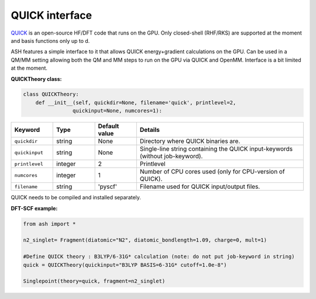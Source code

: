 QUICK interface
======================================

`QUICK <https://quick-docs.readthedocs.io/en/latest/about.html>`_  is an open-source HF/DFT code that runs on the GPU. 
Only closed-shell (RHF/RKS) are supported at the moment and basis functions only up to d.

ASH features a simple interface to it that allows QUICK energy+gradient calculations on the GPU.
Can be used in a QM/MM setting allowing both the QM and MM steps to run on the GPU via QUICK and OpenMM. 
Interface is a bit limited at the moment.

**QUICKTheory class:**

.. code-block:: python
    
    class QUICKTheory:
        def __init__(self, quickdir=None, filename='quick', printlevel=2,
                    quickinput=None, numcores=1):

.. list-table::
   :widths: 15 15 15 60
   :header-rows: 1

   * - Keyword
     - Type
     - Default value
     - Details
   * - ``quickdir``
     - string
     - None
     - Directory where QUICK binaries are.
   * - ``quickinput``
     - string
     - None
     - Single-line string containing the QUICK input-keywords (without job-keyword).
   * - ``printlevel``
     - integer
     - 2
     - Printlevel
   * - ``numcores``
     - integer
     - 1
     - Number of CPU cores used (only for CPU-version of QUICK).
   * - ``filename``
     - string
     - 'pyscf'
     - Filename used for QUICK input/output files.


QUICK needs to be compiled and installed separately.

**DFT-SCF example:**

.. code-block:: python

  from ash import *

  n2_singlet= Fragment(diatomic="N2", diatomic_bondlength=1.09, charge=0, mult=1)

  #Define QUICK theory : B3LYP/6-31G* calculation (note: do not put job-keyword in string)
  quick = QUICKTheory(quickinput="B3LYP BASIS=6-31G* cutoff=1.0e-8")

  Singlepoint(theory=quick, fragment=n2_singlet)



